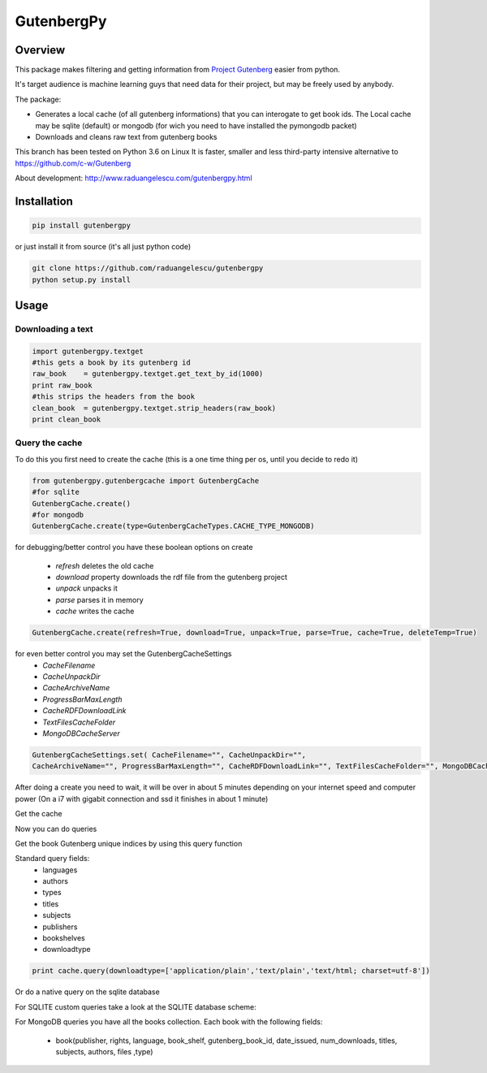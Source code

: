 *********
GutenbergPy
*********


Overview
========

.. image:: https://github.com/raduangelescu/gutenbergpy/blob/master/dblogos.png
    :alt: MONGODB
    :align: center
    :width: 100%
    
This package makes filtering and getting information from `Project
Gutenberg <http://www.gutenberg.org>`_ easier from python.

It's target audience is machine learning guys that need data for their project,
but may be freely used by anybody.

The package:

- Generates a local cache (of all gutenberg informations) that you can interogate to get book ids. The Local cache may be sqlite (default) or mongodb (for wich you need to have installed the pymongodb packet)

- Downloads and cleans raw text from gutenberg books


This branch has been tested on Python 3.6 on Linux
It is faster, smaller and less third-party intensive alternative to https://github.com/c-w/Gutenberg 

About development:
http://www.raduangelescu.com/gutenbergpy.html

Installation
============


.. sourcecode :: sh

    pip install gutenbergpy

or just install it from source (it's all just python code)

.. sourcecode :: sh

    git clone https://github.com/raduangelescu/gutenbergpy
    python setup.py install
    
Usage
=====

Downloading a text
------------------

.. sourcecode :: python

    import gutenbergpy.textget
    #this gets a book by its gutenberg id
    raw_book    = gutenbergpy.textget.get_text_by_id(1000)
    print raw_book
    #this strips the headers from the book
    clean_book  = gutenbergpy.textget.strip_headers(raw_book)
    print clean_book

Query the cache
--------------------
To do this you first need to create the cache (this is a one time thing per os, until you decide to redo it)

.. sourcecode :: python

    from gutenbergpy.gutenbergcache import GutenbergCache
    #for sqlite
    GutenbergCache.create()
    #for mongodb
    GutenbergCache.create(type=GutenbergCacheTypes.CACHE_TYPE_MONGODB)
    
for debugging/better control you have these boolean options on create

    - *refresh*  deletes the old cache
    - *download*  property downloads the rdf file from the gutenberg project
    - *unpack*   unpacks it
    - *parse*    parses it in memory
    - *cache*    writes the cache

.. sourcecode :: python
    
    GutenbergCache.create(refresh=True, download=True, unpack=True, parse=True, cache=True, deleteTemp=True)

for even better control you may set the GutenbergCacheSettings
    - *CacheFilename*
    - *CacheUnpackDir*
    - *CacheArchiveName*
    - *ProgressBarMaxLength*
    - *CacheRDFDownloadLink*
    - *TextFilesCacheFolder*
    - *MongoDBCacheServer*
.. sourcecode :: python

    GutenbergCacheSettings.set( CacheFilename="", CacheUnpackDir="", 
    CacheArchiveName="", ProgressBarMaxLength="", CacheRDFDownloadLink="", TextFilesCacheFolder="", MongoDBCacheServer="")

After doing a create you need to wait, it will be over in about 5 minutes depending on your internet speed and computer power
(On a i7 with gigabit connection and ssd it finishes in about 1 minute)

Get the cache

.. sourcecode :: python
    #for mongodb
    cache = GutenbergCache.get_cache(GutenbergCacheTypes.CACHE_TYPE_MONGODB)
    #for sqlite
    cache  = GutenbergCache.get_cache()

Now you can do queries

Get the book Gutenberg unique indices by using this query function

Standard query fields:
    - languages
    - authors 
    - types 
    - titles 
    - subjects 
    - publishers 
    - bookshelves 
    - downloadtype
    
.. sourcecode :: python

    print cache.query(downloadtype=['application/plain','text/plain','text/html; charset=utf-8'])

Or do a native query on the sqlite database

.. sourcecode :: python
    #python
    cache.native_query("SELECT * FROM books")
    #mongodb
    cache.native_query({type:'Text'}}
    
For SQLITE custom queries take a look at the SQLITE database scheme:

.. image:: https://github.com/raduangelescu/gutenbergpy/blob/master/sqlitecheme.png
    :alt: SQLITE database scheme
    :width: 100%
    :align: center
    
For MongoDB queries you have all the books collection. Each book with the following fields:

    - book(publisher, rights, language, book_shelf, gutenberg_book_id,  date_issued, num_downloads, titles, subjects, authors, files ,type)
